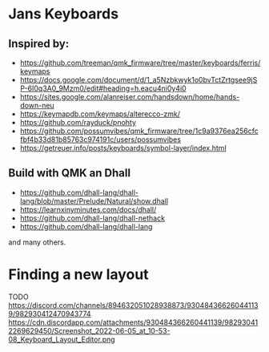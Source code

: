 * Jans Keyboards

** Inspired by:
    - https://github.com/treeman/qmk_firmware/tree/master/keyboards/ferris/keymaps
    - https://docs.google.com/document/d/1_a5Nzbkwyk1o0bvTctZrtgsee9jSP-6I0q3A0_9Mzm0/edit#heading=h.eacu4ni0y4i0
    - https://sites.google.com/alanreiser.com/handsdown/home/hands-down-neu
    - https://keymapdb.com/keymaps/alterecco-zmk/
    - https://github.com/rayduck/pnohty
    - https://github.com/possumvibes/qmk_firmware/tree/1c9a9376ea256cfcfbf4b33d81b85763c974191c/users/possumvibes
    - https://getreuer.info/posts/keyboards/symbol-layer/index.html

** Build with QMK an Dhall
- https://github.com/dhall-lang/dhall-lang/blob/master/Prelude/Natural/show.dhall
- https://learnxinyminutes.com/docs/dhall/
- https://github.com/dhall-lang/dhall-nethack
- https://github.com/dhall-lang/dhall-lang

and many others.

* Finding a new layout
 TODO https://discord.com/channels/894632051028938873/930484366260441139/982930412470943774
 https://cdn.discordapp.com/attachments/930484366260441139/982930412269629450/Screenshot_2022-06-05_at_10-53-08_Keyboard_Layout_Editor.png
